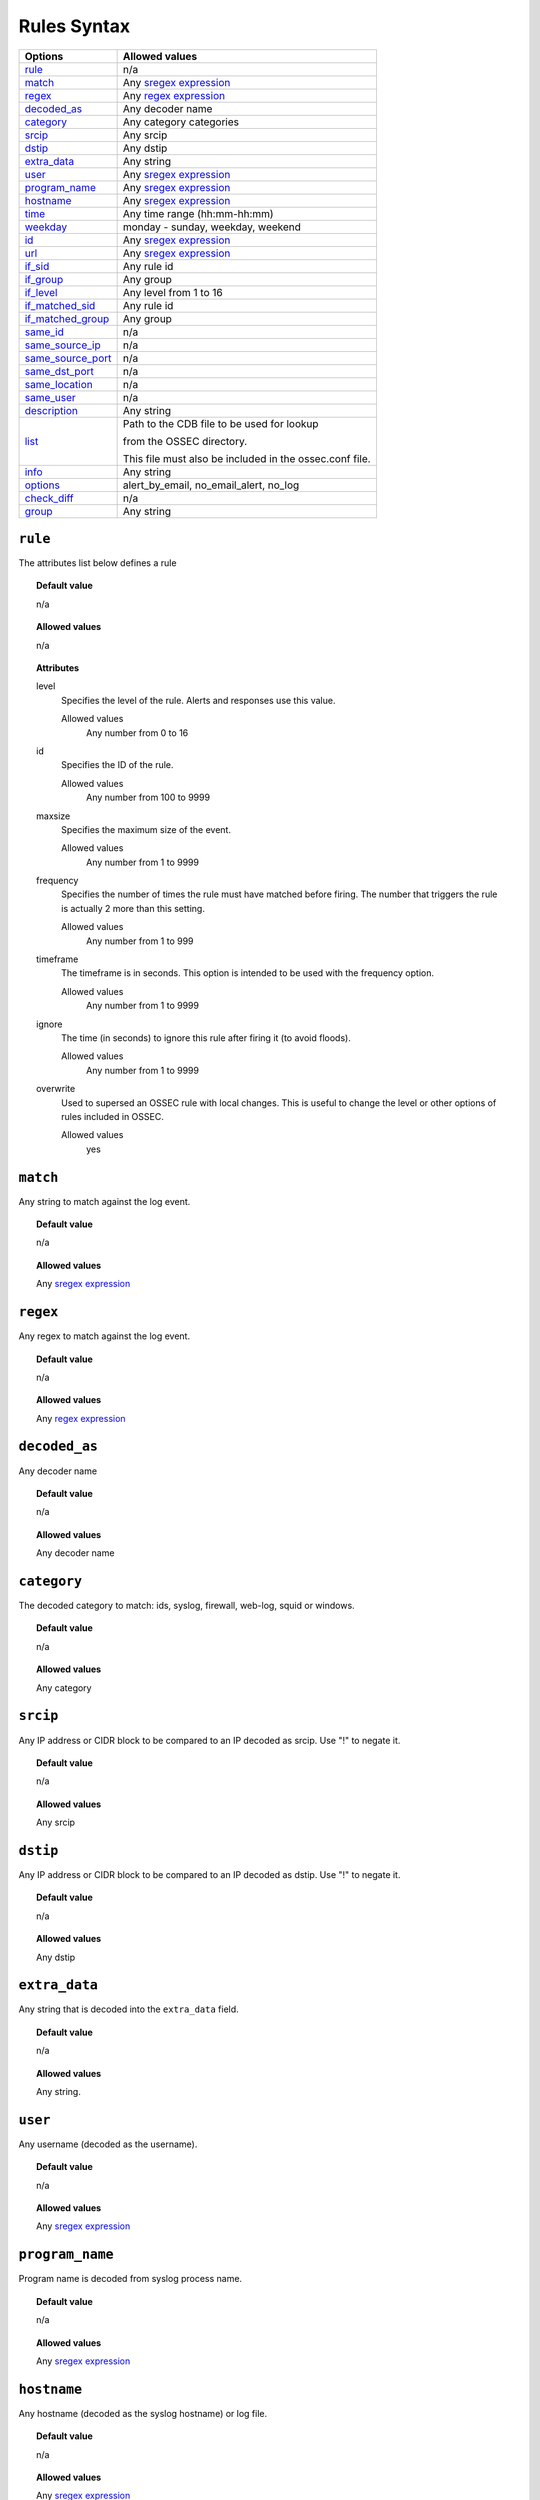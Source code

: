 Rules Syntax
============

+---------------------+-----------------------------------------------------------------+
| Options             | Allowed values                                                  |
+=====================+=================================================================+
| `rule`_             | n/a                                                             |
+---------------------+-----------------------------------------------------------------+
| `match`_            | Any `sregex expression <regex.html#os-match-or-sregex-syntax>`_ |
+---------------------+-----------------------------------------------------------------+
| `regex`_            | Any `regex expression <regex.html#os-regex-or-regex-syntax>`_   |
+---------------------+-----------------------------------------------------------------+
| `decoded_as`_       | Any decoder name                                                |
+---------------------+-----------------------------------------------------------------+
| `category`_         | Any category categories                                         |
+---------------------+-----------------------------------------------------------------+
| `srcip`_            | Any srcip                                                       |
+---------------------+-----------------------------------------------------------------+
| `dstip`_            | Any dstip                                                       |
+---------------------+-----------------------------------------------------------------+
| `extra_data`_       | Any string                                                      |
+---------------------+-----------------------------------------------------------------+
| `user`_             | Any `sregex expression <regex.html#os-match-or-sregex-syntax>`_ |
+---------------------+-----------------------------------------------------------------+
| `program_name`_     | Any `sregex expression <regex.html#os-match-or-sregex-syntax>`_ |
+---------------------+-----------------------------------------------------------------+
| `hostname`_         | Any `sregex expression <regex.html#os-match-or-sregex-syntax>`_ |
+---------------------+-----------------------------------------------------------------+
| `time`_             | Any time range (hh:mm-hh:mm)                                    |
+---------------------+-----------------------------------------------------------------+
| `weekday`_          | monday - sunday, weekday, weekend                               |
+---------------------+-----------------------------------------------------------------+
| `id`_               | Any `sregex expression <regex.html#os-match-or-sregex-syntax>`_ |
+---------------------+-----------------------------------------------------------------+
| `url`_              | Any `sregex expression <regex.html#os-match-or-sregex-syntax>`_ |
+---------------------+-----------------------------------------------------------------+
| `if_sid`_           | Any rule id                                                     |
+---------------------+-----------------------------------------------------------------+
| `if_group`_         | Any group                                                       |
+---------------------+-----------------------------------------------------------------+
| `if_level`_         | Any level from 1 to 16                                          |
+---------------------+-----------------------------------------------------------------+
| `if_matched_sid`_   | Any rule id                                                     |
+---------------------+-----------------------------------------------------------------+
| `if_matched_group`_ | Any group                                                       |
+---------------------+-----------------------------------------------------------------+
| `same_id`_          | n/a                                                             |
+---------------------+-----------------------------------------------------------------+
| `same_source_ip`_   | n/a                                                             |
+---------------------+-----------------------------------------------------------------+
| `same_source_port`_ | n/a                                                             |
+---------------------+-----------------------------------------------------------------+
| `same_dst_port`_    | n/a                                                             |
+---------------------+-----------------------------------------------------------------+
| `same_location`_    | n/a                                                             |
+---------------------+-----------------------------------------------------------------+
| `same_user`_        | n/a                                                             |
+---------------------+-----------------------------------------------------------------+
| `description`_      | Any string                                                      |
+---------------------+-----------------------------------------------------------------+
| `list`_             | Path to the CDB file to be used for lookup                      |
|                     |                                                                 |
|                     | from the OSSEC directory.                                       |
|                     |                                                                 |
|                     | This file must also be included in the ossec.conf file.         |
+---------------------+-----------------------------------------------------------------+
| `info`_             | Any string                                                      |
+---------------------+-----------------------------------------------------------------+
| `options`_          | alert_by_email, no_email_alert, no_log                          |
+---------------------+-----------------------------------------------------------------+
| `check_diff`_       | n/a                                                             |
+---------------------+-----------------------------------------------------------------+
| `group`_            | Any string                                                      |
+---------------------+-----------------------------------------------------------------+



``rule``
--------

The attributes list below defines a rule

.. topic:: Default value

	n/a

.. topic:: Allowed values

  n/a

.. topic:: Attributes

  level
    Specifies the level of the rule.
    Alerts and responses use this value.

    Allowed values
      Any number from 0 to 16
  id
    Specifies the ID of the rule.

    Allowed values
      Any number from 100 to 9999
  maxsize
    Specifies the maximum size of the event.

    Allowed values
      Any number from 1 to 9999
  frequency
    Specifies the number of times the rule must have matched before firing.
    The number that triggers the rule is actually 2 more than this setting.

    Allowed values
      Any number from 1 to 999
  timeframe
    The timeframe is in seconds. This option is intended to be used with the frequency option.

    Allowed values
      Any number from 1 to 9999
  ignore
    The time (in seconds) to ignore this rule after firing it (to avoid floods).

    Allowed values
      Any number from 1 to 9999
  overwrite
    Used to supersed an OSSEC rule with local changes.  This is useful to change the level or other options of rules included  in OSSEC.

    Allowed values
      yes

``match``
---------
Any string to match against the log event.

.. topic:: Default value

	n/a

.. topic:: Allowed values

  Any `sregex expression <regex.html#os-match-or-sregex-syntax>`_

``regex``
---------

Any regex to match against the log event.

.. topic:: Default value

	n/a

.. topic:: Allowed values

  Any `regex expression <regex.html#os-regex-or-regex-syntax>`_

``decoded_as``
--------------

Any decoder name

.. topic:: Default value

	n/a

.. topic:: Allowed values

  Any decoder name

``category``
------------

The decoded category to match: ids, syslog, firewall, web-log, squid or windows.

.. topic:: Default value

	n/a

.. topic:: Allowed values

  Any category

``srcip``
---------

Any IP address or CIDR block to be compared to an IP decoded as srcip. Use "!" to negate it.

.. topic:: Default value

	n/a

.. topic:: Allowed values

  Any srcip

``dstip``
---------

Any IP address or CIDR block to be compared to an IP decoded as dstip. Use "!" to negate it.

.. topic:: Default value

	n/a

.. topic:: Allowed values

  Any dstip


``extra_data``
--------------

Any string that is decoded into the ``extra_data`` field.

.. topic:: Default value

	n/a

.. topic:: Allowed values

  Any string.

``user``
--------

Any username (decoded as the username).

.. topic:: Default value

	n/a

.. topic:: Allowed values

  Any `sregex expression <regex.html#os-match-or-sregex-syntax>`_

``program_name``
----------------

Program name is decoded from syslog process name.

.. topic:: Default value

	n/a

.. topic:: Allowed values

  Any `sregex expression <regex.html#os-match-or-sregex-syntax>`_


``hostname``
------------

Any hostname (decoded as the syslog hostname) or log file.

.. topic:: Default value

  n/a

.. topic:: Allowed values

  Any `sregex expression <regex.html#os-match-or-sregex-syntax>`_

``time``
--------

Time that the event was generated.

.. topic:: Default value

	n/a

.. topic:: Allowed values

  Any time range (hh:mm-hh:mm)

``weekday``
-----------

 Week day that the event was generated.

.. topic:: Default value

  n/a

.. topic:: Allowed values

  monday - sunday, weekdays, weekends

``id``
------

Any ID (decoded as the ID).

.. topic:: Default value

	n/a

.. topic:: Allowed values

  Any `sregex expression <regex.html#os-match-or-sregex-syntax>`_

``url``
-------

Any URL (decoded as the URL).

.. topic:: Default value

	n/a

.. topic:: Allowed values

  Any `sregex expression <regex.html#os-match-or-sregex-syntax>`_

``if_sid``
----------

Matches if the ID has matched.

.. topic:: Default value

	n/a

.. topic:: Allowed values

  Any rule id

``if_group``
------------

Matches if the group has matched before.

.. topic:: Default value

	n/a

.. topic:: Allowed values

  Any Group

``if_level``
------------

Matches if the level has matched before.

.. topic:: Default value

	n/a

.. topic:: Allowed values

  Any level from 1 to 16

``if_matched_sid``
------------------

Matches if an alert of the defined ID has been triggered in a set number of seconds.

This option is used in conjunction with frequency and timeframe.


.. topic:: Default value

	n/a

.. topic:: Allowed values

  Any rule id

  .. note::
      Rules at level 0 are discarded immediately and will not be used with the ``if_matched_rules``. The level must be at least ``1``, but the ``<no_log>`` option can be added to the rule to make sure it does not get logged.



``if_matched_group``
--------------------

Matches if an alert of the defined group has been triggered in a set number of seconds.

This option is used in conjunction with frequency and timeframe.

.. topic:: Default value

	n/a

.. topic:: Allowed values

  Any group


``same_id``
-----------

Specifies that the decoded id must be the same.
This option is used in conjunction with frequency and timeframe.

.. topic:: Default value

	n/a

.. topic:: Allowed values

  n/a

``same_source_ip``
------------------

Specifies that the decoded source ip must be the same.
This option is used in conjunction with frequency and timeframe.

.. topic:: Default value

	n/a

.. topic:: Allowed values

  n/a

``same_source_port``
--------------------

Specifies that the decoded source port must be the same.
This option is used in conjunction with frequency and timeframe.

.. topic:: Default value

	n/a

.. topic:: Allowed values

  n/a

``same_dst_port``
-----------------

Specifies that the decoded destination port must be the same.
This option is used in conjunction with frequency and timeframe.

.. topic:: Default value

	n/a

.. topic:: Allowed values

  n/a

``same_location``
-----------------

Specifies that the location must be the same.
This option is used in conjunction with frequency and timeframe.

.. topic:: Default value

	n/a

.. topic:: Allowed values

  n/a

``same_user``
-------------

Specifies that the decoded user must be the same.
This option is used in conjunction with frequency and timeframe.

.. topic:: Default value

	n/a

.. topic:: Allowed values

  n/a

``description``
---------------

Rule description.

.. topic:: Default value

	n/a

.. topic:: Allowed values

  Any string

``list``
--------

Preform a CDB lookup using an ossec list.  This is a fast on disk database which will always find keys within two seeks of the file.

.. topic:: Default value

	n/a

.. topic:: Allowed values

  Path to the CDB file to be used for lookup from the OSSEC directory.  This file must also be included in the ossec.conf file.

.. topic:: Attributes

  field
    Field that is used as the key to look up in the CDB file:
    srcip
    srcport
    dstip
    dstport
    extra_data
    user
    url
    id
    hostname
    program_name
    status
    action

  lookup
    This is the type of lookup that is preformed:

    match_key
      Positive key match: field is the key to search within the cdb and will match if they key is present.
      This is the default if no lookup is specified.
    not_match_key
      Negative key match: field is the key to search and will match if it is not present in the database.
    match_key_value
      Key and Value Match: field is searched for in the cdb and if found the value will be compared with regex from attribute check_value.
    address_match_key
      Positive key match: field is an IP address and the key to search within the cdb and will match if they key is present.
    not_address_match_key
      Negative key match: field is an IP address the key to search and will match if it IS NOT present in the database.
    address_match_key_value
      Key and Value Match: field is an IP address searched for in the cdb and if found the value will be compared with regex from attribute check_value.

  check_value
    regex pattern for matching on the value pulled out of the cdb when using lookup types: address_match_key_value, match_key_value


``info``
--------

Extra information may be added through the following attributes:

.. topic:: Default value

	n/a

.. topic:: Allowed values

  Any string

.. topic:: Attributes

  type
    text
      This is the default when no type is selected.
      Just used for additional,information about the alert/event.
    link
      Link to more information about the alert/event.
    cve
      The CVE Number related to this alert/event.
    ovsdb
      The osvdb id related to this alert/event.





``options``
-----------

Additional rule options

.. topic:: Default value

	n/a

.. topic:: Allowed values

  alert_by_email
    Always alert by email.
  no_email_alert
    Never alert by email.
  no_log
    Do not log this alert.

``check_diff``
--------------

Used to determine when the output of a command changes.

.. topic:: Default value

	n/a

.. topic:: Allowed values

  n/a

``group``
---------

Add additional groups to the alert. Groups are optional tags added to alerts.

They can be used by other rules by using ``if_group`` or ``if_matched_group``, or by alert parsing tools to categorize alerts.


.. topic:: Default value

	n/a

.. topic:: Allowed values

  Any string
